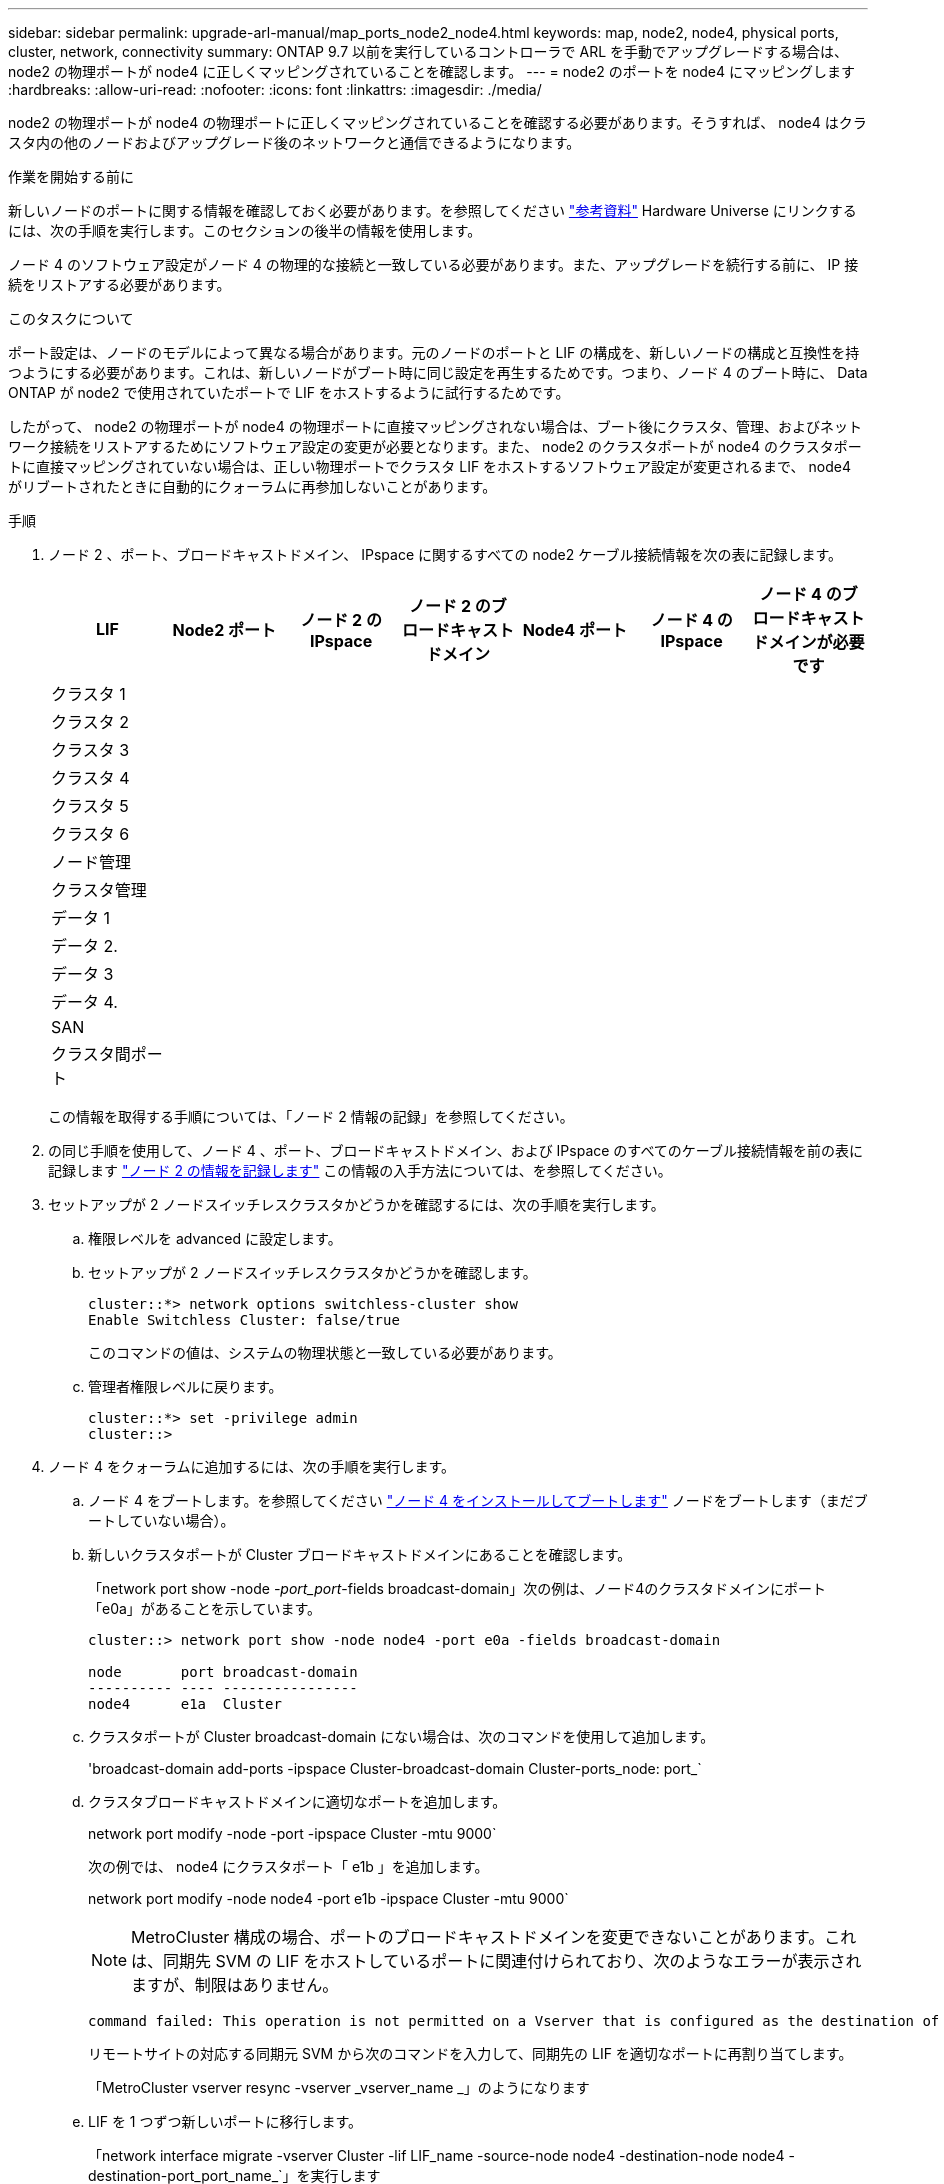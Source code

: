 ---
sidebar: sidebar 
permalink: upgrade-arl-manual/map_ports_node2_node4.html 
keywords: map, node2, node4, physical ports, cluster, network, connectivity 
summary: ONTAP 9.7 以前を実行しているコントローラで ARL を手動でアップグレードする場合は、 node2 の物理ポートが node4 に正しくマッピングされていることを確認します。 
---
= node2 のポートを node4 にマッピングします
:hardbreaks:
:allow-uri-read: 
:nofooter: 
:icons: font
:linkattrs: 
:imagesdir: ./media/


[role="lead"]
node2 の物理ポートが node4 の物理ポートに正しくマッピングされていることを確認する必要があります。そうすれば、 node4 はクラスタ内の他のノードおよびアップグレード後のネットワークと通信できるようになります。

.作業を開始する前に
新しいノードのポートに関する情報を確認しておく必要があります。を参照してください link:other_references.html["参考資料"] Hardware Universe にリンクするには、次の手順を実行します。このセクションの後半の情報を使用します。

ノード 4 のソフトウェア設定がノード 4 の物理的な接続と一致している必要があります。また、アップグレードを続行する前に、 IP 接続をリストアする必要があります。

.このタスクについて
ポート設定は、ノードのモデルによって異なる場合があります。元のノードのポートと LIF の構成を、新しいノードの構成と互換性を持つようにする必要があります。これは、新しいノードがブート時に同じ設定を再生するためです。つまり、ノード 4 のブート時に、 Data ONTAP が node2 で使用されていたポートで LIF をホストするように試行するためです。

したがって、 node2 の物理ポートが node4 の物理ポートに直接マッピングされない場合は、ブート後にクラスタ、管理、およびネットワーク接続をリストアするためにソフトウェア設定の変更が必要となります。また、 node2 のクラスタポートが node4 のクラスタポートに直接マッピングされていない場合は、正しい物理ポートでクラスタ LIF をホストするソフトウェア設定が変更されるまで、 node4 がリブートされたときに自動的にクォーラムに再参加しないことがあります。

.手順
. ノード 2 、ポート、ブロードキャストドメイン、 IPspace に関するすべての node2 ケーブル接続情報を次の表に記録します。
+
[cols="7*"]
|===
| LIF | Node2 ポート | ノード 2 の IPspace | ノード 2 のブロードキャストドメイン | Node4 ポート | ノード 4 の IPspace | ノード 4 のブロードキャストドメインが必要です 


| クラスタ 1 |  |  |  |  |  |  


| クラスタ 2 |  |  |  |  |  |  


| クラスタ 3 |  |  |  |  |  |  


| クラスタ 4 |  |  |  |  |  |  


| クラスタ 5 |  |  |  |  |  |  


| クラスタ 6 |  |  |  |  |  |  


| ノード管理 |  |  |  |  |  |  


| クラスタ管理 |  |  |  |  |  |  


| データ 1 |  |  |  |  |  |  


| データ 2. |  |  |  |  |  |  


| データ 3 |  |  |  |  |  |  


| データ 4. |  |  |  |  |  |  


| SAN |  |  |  |  |  |  


| クラスタ間ポート |  |  |  |  |  |  
|===
+
この情報を取得する手順については、「ノード 2 情報の記録」を参照してください。

. の同じ手順を使用して、ノード 4 、ポート、ブロードキャストドメイン、および IPspace のすべてのケーブル接続情報を前の表に記録します link:record_node2_information.html["ノード 2 の情報を記録します"] この情報の入手方法については、を参照してください。
. セットアップが 2 ノードスイッチレスクラスタかどうかを確認するには、次の手順を実行します。
+
.. 権限レベルを advanced に設定します。
.. セットアップが 2 ノードスイッチレスクラスタかどうかを確認します。
+
[listing]
----
cluster::*> network options switchless-cluster show
Enable Switchless Cluster: false/true
----
+
このコマンドの値は、システムの物理状態と一致している必要があります。

.. 管理者権限レベルに戻ります。
+
[listing]
----
cluster::*> set -privilege admin
cluster::>
----


. ノード 4 をクォーラムに追加するには、次の手順を実行します。
+
.. ノード 4 をブートします。を参照してください link:install_boot_node4.html["ノード 4 をインストールしてブートします"] ノードをブートします（まだブートしていない場合）。
.. 新しいクラスタポートが Cluster ブロードキャストドメインにあることを確認します。
+
「network port show -node _-port_port_-fields broadcast-domain」次の例は、ノード4のクラスタドメインにポート「e0a」があることを示しています。

+
[listing]
----
cluster::> network port show -node node4 -port e0a -fields broadcast-domain

node       port broadcast-domain
---------- ---- ----------------
node4      e1a  Cluster
----
.. クラスタポートが Cluster broadcast-domain にない場合は、次のコマンドを使用して追加します。
+
'broadcast-domain add-ports -ipspace Cluster-broadcast-domain Cluster-ports_node: port_`

.. クラスタブロードキャストドメインに適切なポートを追加します。
+
network port modify -node -port -ipspace Cluster -mtu 9000`

+
次の例では、 node4 にクラスタポート「 e1b 」を追加します。

+
network port modify -node node4 -port e1b -ipspace Cluster -mtu 9000`

+

NOTE: MetroCluster 構成の場合、ポートのブロードキャストドメインを変更できないことがあります。これは、同期先 SVM の LIF をホストしているポートに関連付けられており、次のようなエラーが表示されますが、制限はありません。

+
[listing]
----
command failed: This operation is not permitted on a Vserver that is configured as the destination of a MetroCluster Vserver relationship.
----
+
リモートサイトの対応する同期元 SVM から次のコマンドを入力して、同期先の LIF を適切なポートに再割り当てします。

+
「MetroCluster vserver resync -vserver _vserver_name _」のようになります

.. LIF を 1 つずつ新しいポートに移行します。
+
「network interface migrate -vserver Cluster -lif LIF_name -source-node node4 -destination-node node4 -destination-port_port_name_`」を実行します

.. クラスタ LIF のホームポートを変更します。
+
「network interface modify -vserver Cluster -lif LIF_name–home-port_port_name_`」です

.. クラスタブロードキャストドメインから古いポートを削除します。
+
「 network port broadcast-domain remove-ports 」と入力します

+
このコマンドは、 node4 にあるポート「 e0d 」を削除します。「 network port broadcast-domain remove-ports -ipspace Cluster-broadcast-domain Cluster -ports node4 ： e0d 」

.. ノード 4 が再びクォーラムメンバーになったことを確認します。
+
cluster show -node node4 -fields health`



. [man_map_2_step5] クラスタ LIF とノード管理 / クラスタ管理 LIF をホストするブロードキャストドメインを調整します。各ブロードキャストドメインに正しいポートが含まれていることを確認します。ホストしているブロードキャストドメイン間または LIF がホームにあるブロードキャストドメイン間でポートを移動することはできないため、次の手順に示すように、 LIF を移行して変更しなければならない場合があります。
+
.. LIF のホームポートを表示します。
+
network interface show -fields home-node 、 home-port

.. このポートを含むブロードキャストドメインを表示します。
+
「network port broadcast-domain show -ports_node_name：port_name_`

.. ブロードキャストドメインのポートを追加または削除します。
+
「 network port broadcast-domain add-ports 」と入力します

+
「 network port broadcast-domain remove-ports 」と入力します

.. LIF のホームポートを変更します。
+
「network interface modify -vserver _vserver_name __ lif_lif_name_–home-port_port_name_`



. 必要に応じて、と同じコマンドを使用して、クラスタ間ブロードキャストドメインを調整してクラスタ間 LIF を移行します <<man_map_2_step5,手順 5>>。
. 必要に応じて、のコマンドと同じコマンドを使用して、他のブロードキャストドメインを調整してデータ LIF を移行します <<man_map_2_step5,手順 5>>。
. node2 に存在しないポートが残っている場合は、次の手順に従って削除します。
+
.. どちらかのノードで advanced 権限レベルにアクセスします。
+
「 advanced 」の権限が必要です

.. ポートを削除します。
+
'network port delete -node_node_name -- port_port_port_name_`

.. admin レベルに戻ります。
+
「特権管理者」



. すべてのLIFフェイルオーバーグループを調整します。「network interface modify -failover-group _failover_group __-failover-policy _failover_policy_
+
次のコマンドは ' フェイルオーバー・ポリシーを broadcast-domain-wide に設定し ' フェイルオーバー・グループ fg1 のポートを 'node4 の LIF のフェイルオーバー・ターゲットとして使用します

+
「 network interface modify -vserver node4 -lif data1 failover-policy broadcast-domain-wide -failover-group fg1 」というメッセージが表示されます

+
詳細については、を参照してください link:other_references.html["参考資料"] ネットワーク管理 _ または _ ONTAP 9 コマンド：マニュアルページリファレンス _ にリンクするには、 _ LIF でのフェイルオーバーの設定 _ に進みます。

. ノード 4 で変更を確認します。
+
「 network port show -node node4 」

. 各クラスタ LIF がポート 7700 をリスンしている必要があります。クラスタ LIF がポート 7700 をリスンしていることを確認します。
+
`::> network connections listening show -vserver Cluster `

+
次の 2 ノードクラスタの例に示すように、クラスタポートでリスンしているポート 7700 は想定される結果です。

+
[listing]
----
Cluster::> network connections listening show -vserver Cluster
Vserver Name     Interface Name:Local Port     Protocol/Service
---------------- ----------------------------  -------------------
Node: NodeA
Cluster          NodeA_clus1:7700               TCP/ctlopcp
Cluster          NodeA_clus2:7700               TCP/ctlopcp
Node: NodeB
Cluster          NodeB_clus1:7700               TCP/ctlopcp
Cluster          NodeB_clus2:7700               TCP/ctlopcp
4 entries were displayed.
----
. ポート7700をリスンしていない各クラスタLIFについて、LIFの管理ステータスをに設定します。 `down` 次に `up`：
+
`::> net int modify -vserver Cluster-lif cluster_lif_cluster-status-admin down；net int modify -vserver Cluster-lif cluster_lif_-status-admin up

+
手順 11 を繰り返して、クラスタ LIF がポート 7700 でリスンしていることを確認します。


